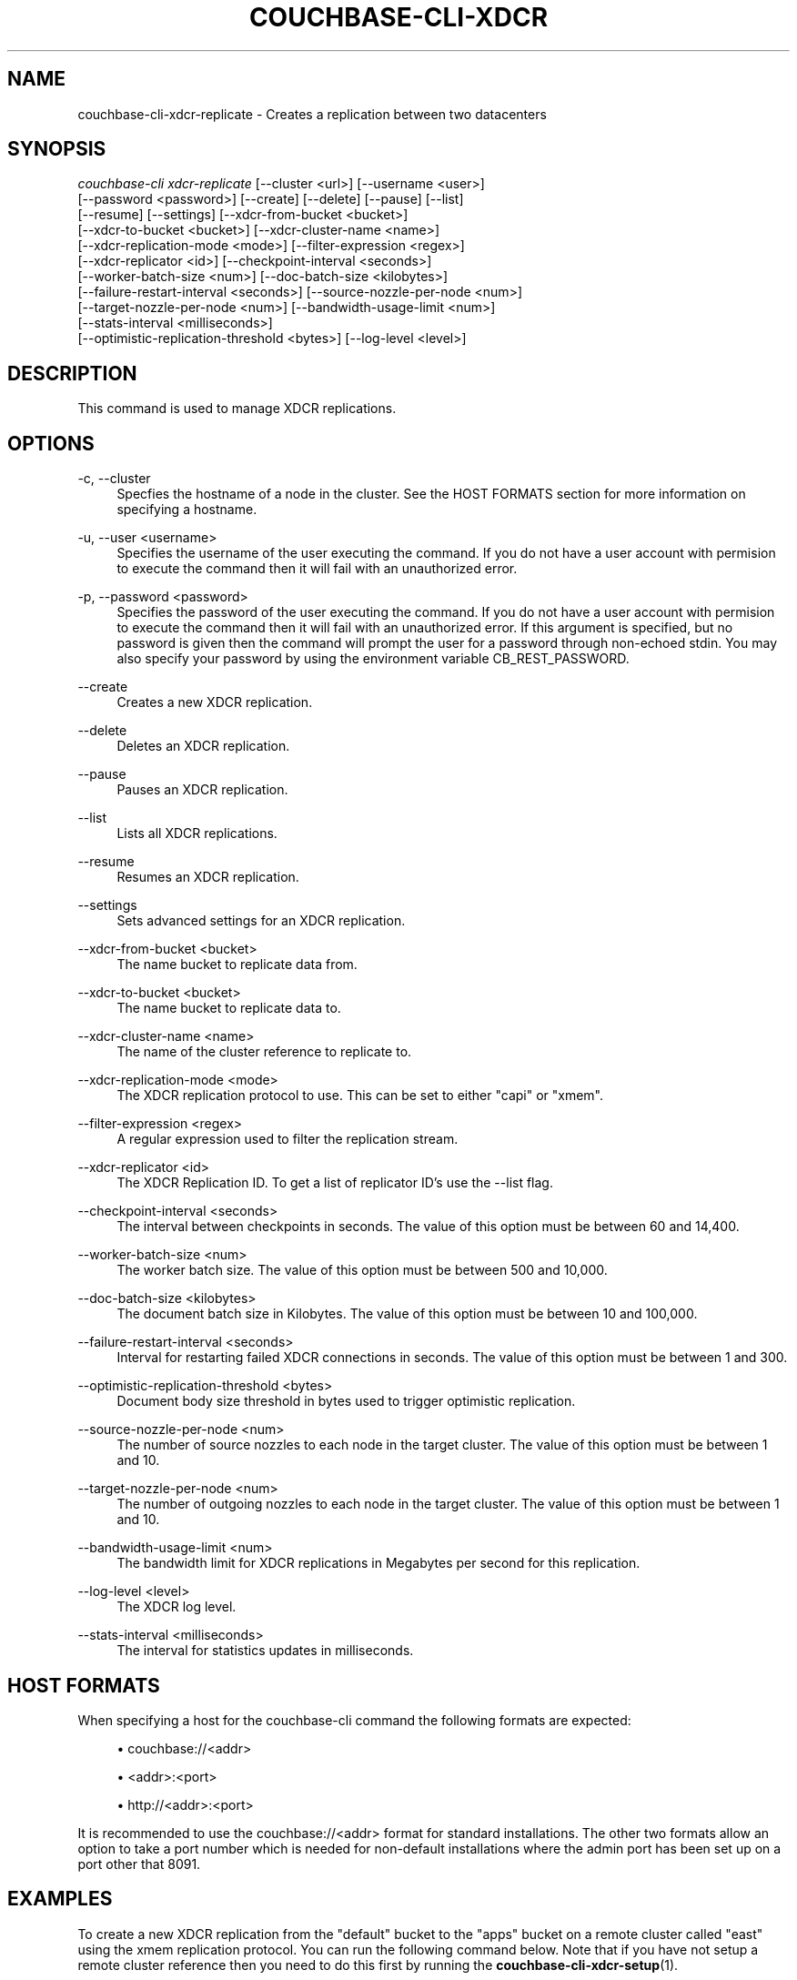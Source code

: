 '\" t
.\"     Title: couchbase-cli-xdcr-replicate
.\"    Author: Couchbase
.\" Generator: DocBook XSL Stylesheets v1.78.1 <http://docbook.sf.net/>
.\"      Date: 05/10/2017
.\"    Manual: Couchbase CLI Manual
.\"    Source: Couchbase CLI 1.0.0
.\"  Language: English
.\"
.TH "COUCHBASE\-CLI\-XDCR" "1" "05/10/2017" "Couchbase CLI 1\&.0\&.0" "Couchbase CLI Manual"
.\" -----------------------------------------------------------------
.\" * Define some portability stuff
.\" -----------------------------------------------------------------
.\" ~~~~~~~~~~~~~~~~~~~~~~~~~~~~~~~~~~~~~~~~~~~~~~~~~~~~~~~~~~~~~~~~~
.\" http://bugs.debian.org/507673
.\" http://lists.gnu.org/archive/html/groff/2009-02/msg00013.html
.\" ~~~~~~~~~~~~~~~~~~~~~~~~~~~~~~~~~~~~~~~~~~~~~~~~~~~~~~~~~~~~~~~~~
.ie \n(.g .ds Aq \(aq
.el       .ds Aq '
.\" -----------------------------------------------------------------
.\" * set default formatting
.\" -----------------------------------------------------------------
.\" disable hyphenation
.nh
.\" disable justification (adjust text to left margin only)
.ad l
.\" -----------------------------------------------------------------
.\" * MAIN CONTENT STARTS HERE *
.\" -----------------------------------------------------------------
.SH "NAME"
couchbase-cli-xdcr-replicate \- Creates a replication between two datacenters
.SH "SYNOPSIS"
.sp
.nf
\fIcouchbase\-cli xdcr\-replicate\fR [\-\-cluster <url>] [\-\-username <user>]
          [\-\-password <password>] [\-\-create] [\-\-delete] [\-\-pause] [\-\-list]
          [\-\-resume] [\-\-settings] [\-\-xdcr\-from\-bucket <bucket>]
          [\-\-xdcr\-to\-bucket <bucket>] [\-\-xdcr\-cluster\-name <name>]
          [\-\-xdcr\-replication\-mode <mode>] [\-\-filter\-expression <regex>]
          [\-\-xdcr\-replicator <id>] [\-\-checkpoint\-interval <seconds>]
          [\-\-worker\-batch\-size <num>] [\-\-doc\-batch\-size <kilobytes>]
          [\-\-failure\-restart\-interval <seconds>] [\-\-source\-nozzle\-per\-node <num>]
          [\-\-target\-nozzle\-per\-node <num>] [\-\-bandwidth\-usage\-limit <num>]
          [\-\-stats\-interval <milliseconds>]
          [\-\-optimistic\-replication\-threshold <bytes>] [\-\-log\-level <level>]
.fi
.SH "DESCRIPTION"
.sp
This command is used to manage XDCR replications\&.
.SH "OPTIONS"
.PP
\-c, \-\-cluster
.RS 4
Specfies the hostname of a node in the cluster\&. See the HOST FORMATS section for more information on specifying a hostname\&.
.RE
.PP
\-u, \-\-user <username>
.RS 4
Specifies the username of the user executing the command\&. If you do not have a user account with permision to execute the command then it will fail with an unauthorized error\&.
.RE
.PP
\-p, \-\-password <password>
.RS 4
Specifies the password of the user executing the command\&. If you do not have a user account with permision to execute the command then it will fail with an unauthorized error\&. If this argument is specified, but no password is given then the command will prompt the user for a password through non\-echoed stdin\&. You may also specify your password by using the environment variable CB_REST_PASSWORD\&.
.RE
.PP
\-\-create
.RS 4
Creates a new XDCR replication\&.
.RE
.PP
\-\-delete
.RS 4
Deletes an XDCR replication\&.
.RE
.PP
\-\-pause
.RS 4
Pauses an XDCR replication\&.
.RE
.PP
\-\-list
.RS 4
Lists all XDCR replications\&.
.RE
.PP
\-\-resume
.RS 4
Resumes an XDCR replication\&.
.RE
.PP
\-\-settings
.RS 4
Sets advanced settings for an XDCR replication\&.
.RE
.PP
\-\-xdcr\-from\-bucket <bucket>
.RS 4
The name bucket to replicate data from\&.
.RE
.PP
\-\-xdcr\-to\-bucket <bucket>
.RS 4
The name bucket to replicate data to\&.
.RE
.PP
\-\-xdcr\-cluster\-name <name>
.RS 4
The name of the cluster reference to replicate to\&.
.RE
.PP
\-\-xdcr\-replication\-mode <mode>
.RS 4
The XDCR replication protocol to use\&. This can be set to either "capi" or "xmem"\&.
.RE
.PP
\-\-filter\-expression <regex>
.RS 4
A regular expression used to filter the replication stream\&.
.RE
.PP
\-\-xdcr\-replicator <id>
.RS 4
The XDCR Replication ID\&. To get a list of replicator ID\(cqs use the \-\-list flag\&.
.RE
.PP
\-\-checkpoint\-interval <seconds>
.RS 4
The interval between checkpoints in seconds\&. The value of this option must be between 60 and 14,400\&.
.RE
.PP
\-\-worker\-batch\-size <num>
.RS 4
The worker batch size\&. The value of this option must be between 500 and 10,000\&.
.RE
.PP
\-\-doc\-batch\-size <kilobytes>
.RS 4
The document batch size in Kilobytes\&. The value of this option must be between 10 and 100,000\&.
.RE
.PP
\-\-failure\-restart\-interval <seconds>
.RS 4
Interval for restarting failed XDCR connections in seconds\&. The value of this option must be between 1 and 300\&.
.RE
.PP
\-\-optimistic\-replication\-threshold <bytes>
.RS 4
Document body size threshold in bytes used to trigger optimistic replication\&.
.RE
.PP
\-\-source\-nozzle\-per\-node <num>
.RS 4
The number of source nozzles to each node in the target cluster\&. The value of this option must be between 1 and 10\&.
.RE
.PP
\-\-target\-nozzle\-per\-node <num>
.RS 4
The number of outgoing nozzles to each node in the target cluster\&. The value of this option must be between 1 and 10\&.
.RE
.PP
\-\-bandwidth\-usage\-limit <num>
.RS 4
The bandwidth limit for XDCR replications in Megabytes per second for this replication\&.
.RE
.PP
\-\-log\-level <level>
.RS 4
The XDCR log level\&.
.RE
.PP
\-\-stats\-interval <milliseconds>
.RS 4
The interval for statistics updates in milliseconds\&.
.RE
.SH "HOST FORMATS"
.sp
When specifying a host for the couchbase\-cli command the following formats are expected:
.sp
.RS 4
.ie n \{\
\h'-04'\(bu\h'+03'\c
.\}
.el \{\
.sp -1
.IP \(bu 2.3
.\}
couchbase://<addr>
.RE
.sp
.RS 4
.ie n \{\
\h'-04'\(bu\h'+03'\c
.\}
.el \{\
.sp -1
.IP \(bu 2.3
.\}
<addr>:<port>
.RE
.sp
.RS 4
.ie n \{\
\h'-04'\(bu\h'+03'\c
.\}
.el \{\
.sp -1
.IP \(bu 2.3
.\}
http://<addr>:<port>
.RE
.sp
It is recommended to use the couchbase://<addr> format for standard installations\&. The other two formats allow an option to take a port number which is needed for non\-default installations where the admin port has been set up on a port other that 8091\&.
.SH "EXAMPLES"
.sp
To create a new XDCR replication from the "default" bucket to the "apps" bucket on a remote cluster called "east" using the xmem replication protocol\&. You can run the following command below\&. Note that if you have not setup a remote cluster reference then you need to do this first by running the \fBcouchbase-cli-xdcr-setup\fR(1)\&.
.sp
.if n \{\
.RS 4
.\}
.nf
$ couchbase\-cli xdcr\-replicate \-c 192\&.168\&.1\&.5 \-u Administrator \e
 \-p password \-\-create \-\-xdcr\-cluster\-name east \-\-xdcr\-from\-bucket apps \e
 \-\-xdcr\-to\-bucket apps \-\-xdcr\-replication\-mode xmem
.fi
.if n \{\
.RE
.\}
.sp
To list all of the current XDCR replication you can run the following command\&.
.sp
.if n \{\
.RS 4
.\}
.nf
$ couchbase\-cli xdcr\-replicate \-c 192\&.168\&.1\&.5 \-u Administrator \e
 \-p password \-\-list
.fi
.if n \{\
.RE
.\}
.sp
To delete an XDCR replication you first need to use the \-\-list flag to get the replicator id\&. Once you get the replicator id (in this case we will assume it is f4eb540d74c43fd3ac6d4b7910c8c92f/default/default) you can run the command below to delete the replication\&.
.sp
.if n \{\
.RS 4
.\}
.nf
$ couchbase\-cli xdcr\-replicate \-c 192\&.168\&.1\&.5 \-u Administrator \e
 \-p password \-\-delete \e
 \-\-xdcr\-replicator=f4eb540d74c43fd3ac6d4b7910c8c92f/default/default
.fi
.if n \{\
.RE
.\}
.sp
To pause an XDCR replication you first need to use the \-\-list flag to get the replicator id\&. Once you get the replicator id (in this case we will assume it is f4eb540d74c43fd3ac6d4b7910c8c92f/default/default) you can run the command below to pause the replication\&.
.sp
.if n \{\
.RS 4
.\}
.nf
$ couchbase\-cli xdcr\-replicate \-c 192\&.168\&.1\&.5 \-u Administrator \e
 \-p password \-\-pause \e
 \-\-xdcr\-replicator=f4eb540d74c43fd3ac6d4b7910c8c92f/default/default
.fi
.if n \{\
.RE
.\}
.sp
To resume an XDCR replication you first need to use the \-\-list flag to get the replicator id\&. Once you get the replicator id (in this case we will assume it is f4eb540d74c43fd3ac6d4b7910c8c92f/default/default) you can run the command below to resume the replication\&.
.sp
.if n \{\
.RS 4
.\}
.nf
$ couchbase\-cli xdcr\-replicate \-c 192\&.168\&.1\&.5 \-u Administrator \e
 \-p password \-\-resume \e
 \-\-xdcr\-replicator=f4eb540d74c43fd3ac6d4b7910c8c92f/default/default
.fi
.if n \{\
.RE
.\}
.sp
To modify the settings of an XDCR replication you first need to use the \-\-list flag to get the replicator id\&. Once you get the replicator id (in this case we will assume it is f4eb540d74c43fd3ac6d4b7910c8c92f/default/default) you can run the command if for example you wanted to change the document batch size to 2048 and failure restart interval to 60 seconds\&.
.sp
.if n \{\
.RS 4
.\}
.nf
   $ couchbase\-cli xdcr\-replicate \-c 192\&.168\&.1\&.5 \-u Administrator \e
    \-p password \-\-settings \-\-failure\-restart\-interval=60 \e
    \-\-xdcr\-replicator=f4eb540d74c43fd3ac6d4b7910c8c92f/default/default \e
\-\-doc\-batch\-size=2048
.fi
.if n \{\
.RE
.\}
.SH "ENVIRONMENT AND CONFIGURATION VARIABLES"
.sp
CB_REST_PASSWORD Specifies the password of the user executing the command\&. This environment variable allows you to specify a default argument for the \-p/\-\-password argument on the command line\&. It also allows the user to ensure that their password are not cached in their command line history\&.
.sp
CB_REST_PASSWORD Specifies the password of the user executing the command\&. This environment variable allows you to specify a default argument for the \-p/\-\-password argument on the command line\&.
.SH "SEE ALSO"
.sp
\fBcouchbase-cli-setting-xdcr\fR(1) \fBcouchbase-cli-xdcr-setup\fR(1)
.SH "COUCHBASE-CLI"
.sp
Part of the \fBcouchbase-cli\fR(1) suite
.SH "AUTHORS"
.PP
\fBCouchbase\fR
